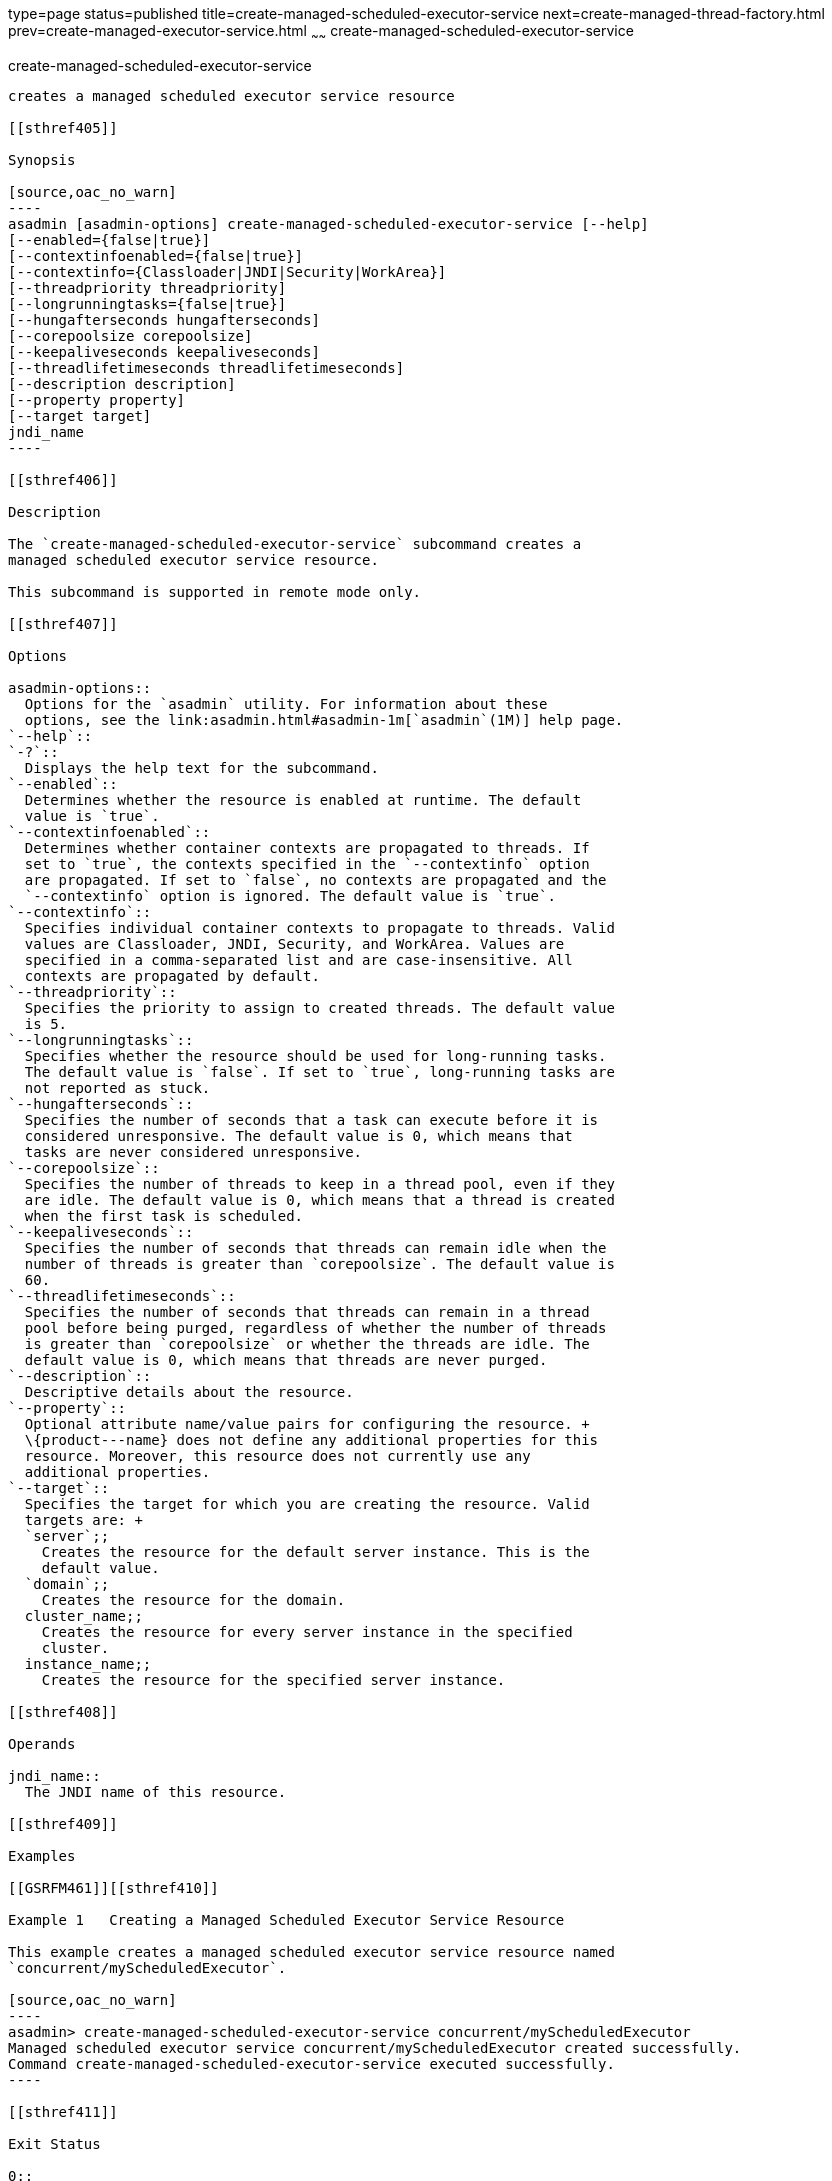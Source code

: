 type=page
status=published
title=create-managed-scheduled-executor-service
next=create-managed-thread-factory.html
prev=create-managed-executor-service.html
~~~~~~
create-managed-scheduled-executor-service
=========================================

[[create-managed-scheduled-executor-service-1]][[GSRFM680]][[create-managed-scheduled-executor-service]]

create-managed-scheduled-executor-service
-----------------------------------------

creates a managed scheduled executor service resource

[[sthref405]]

Synopsis

[source,oac_no_warn]
----
asadmin [asadmin-options] create-managed-scheduled-executor-service [--help]
[--enabled={false|true}]
[--contextinfoenabled={false|true}]
[--contextinfo={Classloader|JNDI|Security|WorkArea}]
[--threadpriority threadpriority]
[--longrunningtasks={false|true}]
[--hungafterseconds hungafterseconds]
[--corepoolsize corepoolsize]
[--keepaliveseconds keepaliveseconds]
[--threadlifetimeseconds threadlifetimeseconds]
[--description description]
[--property property]
[--target target]
jndi_name
----

[[sthref406]]

Description

The `create-managed-scheduled-executor-service` subcommand creates a
managed scheduled executor service resource.

This subcommand is supported in remote mode only.

[[sthref407]]

Options

asadmin-options::
  Options for the `asadmin` utility. For information about these
  options, see the link:asadmin.html#asadmin-1m[`asadmin`(1M)] help page.
`--help`::
`-?`::
  Displays the help text for the subcommand.
`--enabled`::
  Determines whether the resource is enabled at runtime. The default
  value is `true`.
`--contextinfoenabled`::
  Determines whether container contexts are propagated to threads. If
  set to `true`, the contexts specified in the `--contextinfo` option
  are propagated. If set to `false`, no contexts are propagated and the
  `--contextinfo` option is ignored. The default value is `true`.
`--contextinfo`::
  Specifies individual container contexts to propagate to threads. Valid
  values are Classloader, JNDI, Security, and WorkArea. Values are
  specified in a comma-separated list and are case-insensitive. All
  contexts are propagated by default.
`--threadpriority`::
  Specifies the priority to assign to created threads. The default value
  is 5.
`--longrunningtasks`::
  Specifies whether the resource should be used for long-running tasks.
  The default value is `false`. If set to `true`, long-running tasks are
  not reported as stuck.
`--hungafterseconds`::
  Specifies the number of seconds that a task can execute before it is
  considered unresponsive. The default value is 0, which means that
  tasks are never considered unresponsive.
`--corepoolsize`::
  Specifies the number of threads to keep in a thread pool, even if they
  are idle. The default value is 0, which means that a thread is created
  when the first task is scheduled.
`--keepaliveseconds`::
  Specifies the number of seconds that threads can remain idle when the
  number of threads is greater than `corepoolsize`. The default value is
  60.
`--threadlifetimeseconds`::
  Specifies the number of seconds that threads can remain in a thread
  pool before being purged, regardless of whether the number of threads
  is greater than `corepoolsize` or whether the threads are idle. The
  default value is 0, which means that threads are never purged.
`--description`::
  Descriptive details about the resource.
`--property`::
  Optional attribute name/value pairs for configuring the resource. +
  \{product---name} does not define any additional properties for this
  resource. Moreover, this resource does not currently use any
  additional properties.
`--target`::
  Specifies the target for which you are creating the resource. Valid
  targets are: +
  `server`;;
    Creates the resource for the default server instance. This is the
    default value.
  `domain`;;
    Creates the resource for the domain.
  cluster_name;;
    Creates the resource for every server instance in the specified
    cluster.
  instance_name;;
    Creates the resource for the specified server instance.

[[sthref408]]

Operands

jndi_name::
  The JNDI name of this resource.

[[sthref409]]

Examples

[[GSRFM461]][[sthref410]]

Example 1   Creating a Managed Scheduled Executor Service Resource

This example creates a managed scheduled executor service resource named
`concurrent/myScheduledExecutor`.

[source,oac_no_warn]
----
asadmin> create-managed-scheduled-executor-service concurrent/myScheduledExecutor
Managed scheduled executor service concurrent/myScheduledExecutor created successfully.
Command create-managed-scheduled-executor-service executed successfully.
----

[[sthref411]]

Exit Status

0::
  subcommand executed successfully
1::
  error in executing the subcommand

[[sthref412]]

See Also

link:asadmin.html#asadmin-1m[`asadmin`(1M)]

link:delete-managed-scheduled-executor-service.html#delete-managed-scheduled-executor-service-1[`delete-managed-scheduled-executor-service`(1)],
link:list-managed-scheduled-executor-services.html#list-managed-scheduled-executor-services-1[`list-managed-scheduled-executor-services`(1)]


